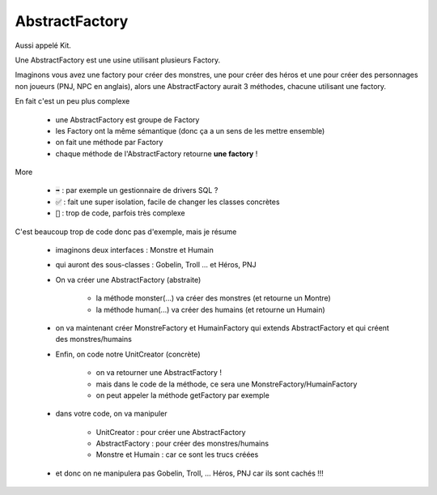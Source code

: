 ================
AbstractFactory
================

Aussi appelé Kit.

Une AbstractFactory est une usine utilisant plusieurs Factory.

Imaginons vous avez une factory pour créer des monstres, une pour créer
des héros et une pour créer des personnages non joueurs (PNJ, NPC en anglais),
alors une AbstractFactory aurait 3 méthodes, chacune utilisant une factory.

En fait c'est un peu plus complexe

	* une AbstractFactory est groupe de Factory
	* les Factory ont la même sémantique (donc ça a un sens de les mettre ensemble)
	* on fait une méthode par Factory
	* chaque méthode de l'AbstractFactory retourne **une factory** !

More

	* :code:`➡️` : par exemple un gestionnaire de drivers SQL ?
	* :code:`✅` : fait une super isolation, facile de changer les classes concrètes
	* :code:`🚫` : trop de code, parfois très complexe

C'est beaucoup trop de code donc pas d'exemple, mais je résume

	* imaginons deux interfaces : Monstre et Humain
	* qui auront des sous-classes : Gobelin, Troll ... et Héros, PNJ
	* On va créer une AbstractFactory (abstraite)

		* la méthode monster(...) va créer des monstres (et retourne un Montre)
		* la méthode human(...) va créer des humains (et retourne un Humain)

	* on va maintenant créer MonstreFactory et HumainFactory qui extends AbstractFactory et qui créent des monstres/humains
	* Enfin, on code notre UnitCreator (concrète)

		* on va retourner une AbstractFactory !
		* mais dans le code de la méthode, ce sera une MonstreFactory/HumainFactory
		* on peut appeler la méthode getFactory par exemple

	* dans votre code, on va manipuler

		* UnitCreator : pour créer une AbstractFactory
		* AbstractFactory : pour créer des monstres/humains
		* Monstre et Humain : car ce sont les trucs créées

	* et donc on ne manipulera pas Gobelin, Troll, ... Héros, PNJ car ils sont cachés !!!